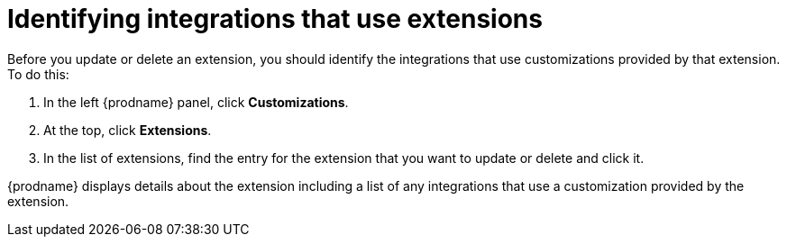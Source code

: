 [id='identifying-extension-use']
= Identifying integrations that use extensions

Before you update or delete an extension, you should identify the
integrations that use customizations provided by that extension. 
To do this:              
                            
. In the left {prodname} panel, click *Customizations*.                         
                            
. At the top, click *Extensions*.                         
                            
. In the list of extensions, find the entry for the extension that you want 
to update or delete and click it. 

{prodname} displays details about the extension including a list of 
any integrations that use a customization provided by the extension. 
